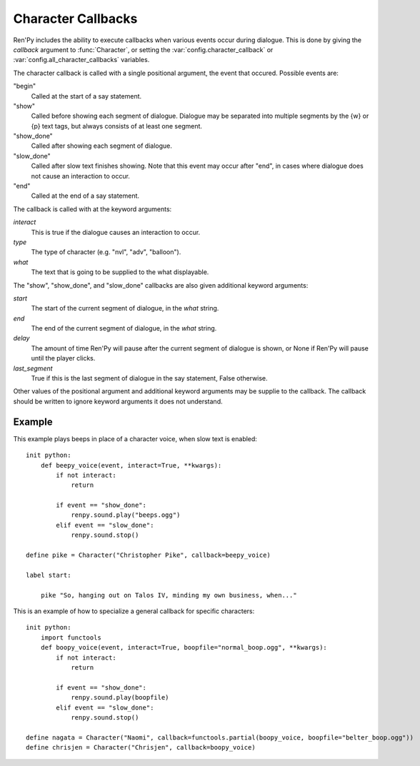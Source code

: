 .. _character-callbacks:

Character Callbacks
===================

Ren'Py includes the ability to execute callbacks when various events
occur during dialogue. This is done by giving the `callback` argument
to :func:`Character`, or setting the :var:`config.character_callback` or
:var:`config.all_character_callbacks` variables.

The character callback is called with a single positional argument, the event
that occured. Possible events are:

"begin"
    Called at the start of a say statement.

"show"
    Called before showing each segment of dialogue. Dialogue may be separated
    into multiple segments by the {w} or {p} text tags, but always consists of
    at least one segment.

"show_done"
    Called after showing each segment of dialogue.

"slow_done"
    Called after slow text finishes showing. Note that this event may occur
    after "end", in cases where dialogue does not cause an interaction
    to occur.

"end"
    Called at the end of a say statement.

The callback is called with at the keyword arguments:

`interact`
    This is true if the dialogue causes an interaction to occur.

`type`
    The type of character (e.g. "nvl", "adv", "balloon").

`what`
    The text that is going to be supplied to the what displayable.

The "show", "show_done", and "slow_done" callbacks are also given additional keyword
arguments:

`start`
    The start of the current segment of dialogue, in the `what` string.

`end`
    The end of the current segment of dialogue, in the `what` string.

`delay`
    The amount of time Ren'Py will pause after the current segment of dialogue is shown,
    or None if Ren'Py will pause until the player clicks.

`last_segment`
    True if this is the last segment of dialogue in the say statement, False otherwise.


Other values of the positional argument and additional keyword arguments may
be supplie to the callback. The callback should be written to ignore keyword arguments it
does not understand.

Example
-------

This example plays beeps in place of a character voice, when slow
text is enabled::

    init python:
        def beepy_voice(event, interact=True, **kwargs):
            if not interact:
                return

            if event == "show_done":
                renpy.sound.play("beeps.ogg")
            elif event == "slow_done":
                renpy.sound.stop()

    define pike = Character("Christopher Pike", callback=beepy_voice)

    label start:

        pike "So, hanging out on Talos IV, minding my own business, when..."

This is an example of how to specialize a general callback for specific
characters::

    init python:
        import functools
        def boopy_voice(event, interact=True, boopfile="normal_boop.ogg", **kwargs):
            if not interact:
                return

            if event == "show_done":
                renpy.sound.play(boopfile)
            elif event == "slow_done":
                renpy.sound.stop()

    define nagata = Character("Naomi", callback=functools.partial(boopy_voice, boopfile="belter_boop.ogg"))
    define chrisjen = Character("Chrisjen", callback=boopy_voice)
